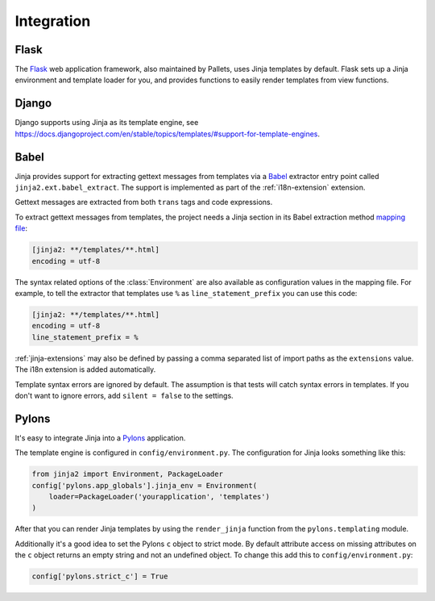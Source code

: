 Integration
===========


Flask
-----

The `Flask`_ web application framework, also maintained by Pallets, uses
Jinja templates by default. Flask sets up a Jinja environment and
template loader for you, and provides functions to easily render
templates from view functions.

.. _Flask: https://flask.palletsprojects.com


Django
------

Django supports using Jinja as its template engine, see
https://docs.djangoproject.com/en/stable/topics/templates/#support-for-template-engines.


.. _babel-integration:

Babel
-----

Jinja provides support for extracting gettext messages from templates
via a `Babel`_ extractor entry point called
``jinja2.ext.babel_extract``. The support is implemented as part of the
:ref:`i18n-extension` extension.

Gettext messages are extracted from both ``trans`` tags and code
expressions.

To extract gettext messages from templates, the project needs a Jinja
section in its Babel extraction method `mapping file`_:

.. sourcecode:: ini

    [jinja2: **/templates/**.html]
    encoding = utf-8

The syntax related options of the :class:`Environment` are also
available as configuration values in the mapping file. For example, to
tell the extractor that templates use ``%`` as
``line_statement_prefix`` you can use this code:

.. sourcecode:: ini

    [jinja2: **/templates/**.html]
    encoding = utf-8
    line_statement_prefix = %

:ref:`jinja-extensions` may also be defined by passing a comma separated
list of import paths as the ``extensions`` value. The i18n extension is
added automatically.

Template syntax errors are ignored by default. The assumption is that
tests will catch syntax errors in templates. If you don't want to ignore
errors, add ``silent = false`` to the settings.

.. _Babel: https://babel.readthedocs.io/
.. _mapping file: https://babel.readthedocs.io/en/latest/messages.html#extraction-method-mapping-and-configuration


Pylons
------

It's easy to integrate Jinja into a `Pylons`_ application.

The template engine is configured in ``config/environment.py``. The
configuration for Jinja looks something like this:

.. code-block:: python

    from jinja2 import Environment, PackageLoader
    config['pylons.app_globals'].jinja_env = Environment(
        loader=PackageLoader('yourapplication', 'templates')
    )

After that you can render Jinja templates by using the ``render_jinja``
function from the ``pylons.templating`` module.

Additionally it's a good idea to set the Pylons ``c`` object to strict
mode. By default attribute access on missing attributes on the ``c``
object returns an empty string and not an undefined object. To change
this add this to ``config/environment.py``:

.. code-block:: python

    config['pylons.strict_c'] = True

.. _Pylons: https://pylonshq.com/
